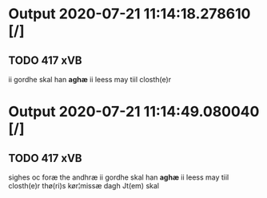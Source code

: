 * Output 2020-07-21 11:14:18.278610 [/]
** TODO 417 xVB
ii gordhe skal han *aghæ* ii leess may tiil closth(e)r
* Output 2020-07-21 11:14:49.080040 [/]
** TODO 417 xVB
sighes oc foræ the andhræ ii gordhe skal han *aghæ* ii leess may tiil closth(e)r thø(ri)s kør¦missæ dagh Jt(em) skal
